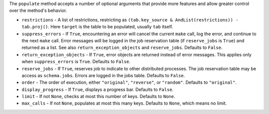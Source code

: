 The ``populate`` method accepts a number of optional arguments that provide more features and allow greater control over the method's behavior.

- ``restrictions`` - A list of restrictions, restricting as ``(tab.key_source & AndList(restrictions)) - tab.proj()``.
  Here ``target`` is the table to be populated, usually ``tab`` itself.
- ``suppress_errors`` - If ``True``, encountering an error will cancel the current ``make`` call, log the error, and continue to the next ``make`` call.
  Error messages will be logged in the job reservation table (if ``reserve_jobs`` is ``True``) and returned as a list.
  See also ``return_exception_objects`` and ``reserve_jobs``.
  Defaults to ``False``.
- ``return_exception_objects`` - If ``True``, error objects are returned instead of error messages.
  This applies only when ``suppress_errors`` is ``True``.
  Defaults to ``False``.
- ``reserve_jobs`` - If ``True``, reserves job to indicate to other distributed processes.
  The job reservation table may be access as ``schema.jobs``.
  Errors are logged in the jobs table.
  Defaults to ``False``.
- ``order`` - The order of execution, either ``"original"``, ``"reverse"``, or ``"random"``.
  Defaults to ``"original"``.
- ``display_progress`` - If ``True``, displays a progress bar.
  Defaults to ``False``.
- ``limit`` - If not ``None``, checks at most this number of keys.
  Defaults to ``None``.
- ``max_calls`` - If not ``None``, populates at most this many keys.
  Defaults to ``None``, which means no limit.
